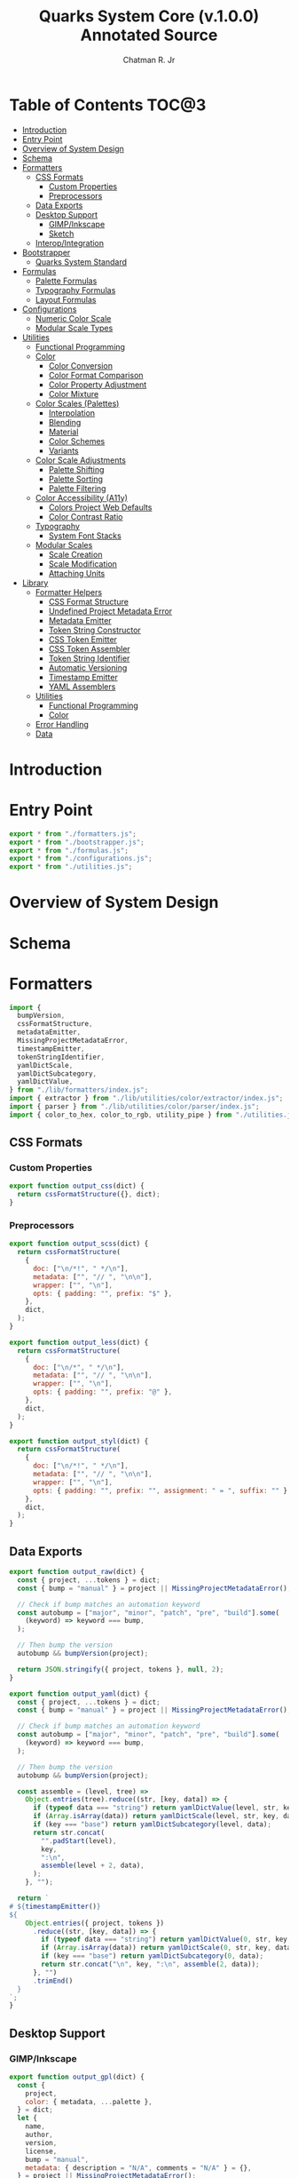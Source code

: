 #+TITLE: Quarks System Core (v.1.0.0) Annotated Source
#+AUTHOR: Chatman R. Jr
#+PROPERTY: header-args :mkdirp yes

* Table of Contents :TOC@3:
- [[#introduction][Introduction]]
- [[#entry-point][Entry Point]]
- [[#overview-of-system-design][Overview of System Design]]
- [[#schema][Schema]]
- [[#formatters][Formatters]]
  - [[#css-formats][CSS Formats]]
    - [[#custom-properties][Custom Properties]]
    - [[#preprocessors][Preprocessors]]
  - [[#data-exports][Data Exports]]
  - [[#desktop-support][Desktop Support]]
    - [[#gimpinkscape][GIMP/Inkscape]]
    - [[#sketch][Sketch]]
  - [[#interopintegration][Interop/Integration]]
- [[#bootstrapper][Bootstrapper]]
  - [[#quarks-system-standard][Quarks System Standard]]
- [[#formulas][Formulas]]
  - [[#palette-formulas][Palette Formulas]]
  - [[#typography-formulas][Typography Formulas]]
  - [[#layout-formulas][Layout Formulas]]
- [[#configurations][Configurations]]
  - [[#numeric-color-scale][Numeric Color Scale]]
  - [[#modular-scale-types][Modular Scale Types]]
- [[#utilities][Utilities]]
  - [[#functional-programming][Functional Programming]]
  - [[#color][Color]]
    - [[#color-conversion][Color Conversion]]
    - [[#color-format-comparison][Color Format Comparison]]
    - [[#color-property-adjustment][Color Property Adjustment]]
    - [[#color-mixture][Color Mixture]]
  - [[#color-scales-palettes][Color Scales (Palettes)]]
    - [[#interpolation][Interpolation]]
    - [[#blending][Blending]]
    - [[#material][Material]]
    - [[#color-schemes][Color Schemes]]
    - [[#variants][Variants]]
  - [[#color-scale-adjustments][Color Scale Adjustments]]
    - [[#palette-shifting][Palette Shifting]]
    - [[#palette-sorting][Palette Sorting]]
    - [[#palette-filtering][Palette Filtering]]
  - [[#color-accessibility-a11y][Color Accessibility (A11y)]]
    - [[#colors-project-web-defaults][Colors Project Web Defaults]]
    - [[#color-contrast-ratio][Color Contrast Ratio]]
  - [[#typography][Typography]]
    - [[#system-font-stacks][System Font Stacks]]
  - [[#modular-scales][Modular Scales]]
    - [[#scale-creation][Scale Creation]]
    - [[#scale-modification][Scale Modification]]
    - [[#attaching-units][Attaching Units]]
- [[#library][Library]]
  - [[#formatter-helpers][Formatter Helpers]]
    - [[#css-format-structure][CSS Format Structure]]
    - [[#undefined-project-metadata-error][Undefined Project Metadata Error]]
    - [[#metadata-emitter][Metadata Emitter]]
    - [[#token-string-constructor][Token String Constructor]]
    - [[#css-token-emitter][CSS Token Emitter]]
    - [[#css-token-assembler][CSS Token Assembler]]
    - [[#token-string-identifier][Token String Identifier]]
    - [[#automatic-versioning][Automatic Versioning]]
    - [[#timestamp-emitter][Timestamp Emitter]]
    - [[#yaml-assemblers][YAML Assemblers]]
  - [[#utilities-1][Utilities]]
    - [[#functional-programming-1][Functional Programming]]
    - [[#color-1][Color]]
  - [[#error-handling][Error Handling]]
  - [[#data][Data]]

* Introduction

* Entry Point
:PROPERTIES:
:header-args:js: :tangle "./mod.js" :comments link
:END:

#+BEGIN_SRC js
export * from "./formatters.js";
export * from "./bootstrapper.js";
export * from "./formulas.js";
export * from "./configurations.js";
export * from "./utilities.js";
#+END_SRC

* Overview of System Design

* Schema

* Formatters
:PROPERTIES:
:header-args:js: :tangle "./formatters.js" :comments link
:END:

#+BEGIN_SRC js
import {
  bumpVersion,
  cssFormatStructure,
  metadataEmitter,
  MissingProjectMetadataError,
  timestampEmitter,
  tokenStringIdentifier,
  yamlDictScale,
  yamlDictSubcategory,
  yamlDictValue,
} from "./lib/formatters/index.js";
import { extractor } from "./lib/utilities/color/extractor/index.js";
import { parser } from "./lib/utilities/color/parser/index.js";
import { color_to_hex, color_to_rgb, utility_pipe } from "./utilities.js";
#+END_SRC

** CSS Formats

*** Custom Properties

#+BEGIN_SRC js
export function output_css(dict) {
  return cssFormatStructure({}, dict);
}
#+END_SRC

*** Preprocessors

#+BEGIN_SRC js
export function output_scss(dict) {
  return cssFormatStructure(
    {
      doc: ["\n/*!", " */\n"],
      metadata: ["", "// ", "\n\n"],
      wrapper: ["", "\n"],
      opts: { padding: "", prefix: "$" },
    },
    dict,
  );
}
#+END_SRC

#+BEGIN_SRC js
export function output_less(dict) {
  return cssFormatStructure(
    {
      doc: ["\n/*", " */\n"],
      metadata: ["", "// ", "\n\n"],
      wrapper: ["", "\n"],
      opts: { padding: "", prefix: "@" },
    },
    dict,
  );
}
#+END_SRC

#+BEGIN_SRC js
export function output_styl(dict) {
  return cssFormatStructure(
    {
      doc: ["\n/*!", " */\n"],
      metadata: ["", "// ", "\n\n"],
      wrapper: ["", "\n"],
      opts: { padding: "", prefix: "", assignment: " = ", suffix: "" },
    },
    dict,
  );
}
#+END_SRC

** Data Exports

#+BEGIN_SRC js
export function output_raw(dict) {
  const { project, ...tokens } = dict;
  const { bump = "manual" } = project || MissingProjectMetadataError();

  // Check if bump matches an automation keyword
  const autobump = ["major", "minor", "patch", "pre", "build"].some(
    (keyword) => keyword === bump,
  );

  // Then bump the version
  autobump && bumpVersion(project);

  return JSON.stringify({ project, tokens }, null, 2);
}
#+END_SRC

#+BEGIN_SRC js
export function output_yaml(dict) {
  const { project, ...tokens } = dict;
  const { bump = "manual" } = project || MissingProjectMetadataError();

  // Check if bump matches an automation keyword
  const autobump = ["major", "minor", "patch", "pre", "build"].some(
    (keyword) => keyword === bump,
  );

  // Then bump the version
  autobump && bumpVersion(project);

  const assemble = (level, tree) =>
    Object.entries(tree).reduce((str, [key, data]) => {
      if (typeof data === "string") return yamlDictValue(level, str, key, data);
      if (Array.isArray(data)) return yamlDictScale(level, str, key, data);
      if (key === "base") return yamlDictSubcategory(level, data);
      return str.concat(
        "".padStart(level),
        key,
        ":\n",
        assemble(level + 2, data),
      );
    }, "");

  return `
# ${timestampEmitter()}
${
    Object.entries({ project, tokens })
      .reduce((str, [key, data]) => {
        if (typeof data === "string") return yamlDictValue(0, str, key, data);
        if (Array.isArray(data)) return yamlDictScale(0, str, key, data);
        if (key === "base") return yamlDictSubcategory(0, data);
        return str.concat("\n", key, ":\n", assemble(2, data));
      }, "")
      .trimEnd()
  }
`;
}
#+END_SRC

** Desktop Support

*** GIMP/Inkscape

#+BEGIN_SRC js
export function output_gpl(dict) {
  const {
    project,
    color: { metadata, ...palette },
  } = dict;
  let {
    name,
    author,
    version,
    license,
    bump = "manual",
    metadata: { description = "N/A", comments = "N/A" } = {},
  } = project || MissingProjectMetadataError();

  // Check if bump matches an automation keyword
  const autobump = ["major", "minor", "patch", "pre", "build"].some(
    (keyword) => keyword === bump,
  );
  // Then bump the version
  autobump && bumpVersion(project);

  const assemble = (head, node) =>
    Object.entries(node).reduce((str, [key, value]) => {
      const KEY = key.toUpperCase();

      if (typeof value === "object") {
        return str.concat(
          assemble(tokenStringIdentifier(head, KEY, " "), value),
        );
      }

      return str.concat(
        GIMPPaletteSwatch(value),
        "\t",
        tokenStringIdentifier(head, KEY, " "),
        ` (${color_to_hex(value)})`,
        "\n",
      );
    }, "");

  return `
GIMP Palette
Name: ${name} (v${version})
# Generator: Quarks System Core
# Owned by ${author}
# License: ${license}
${
    metadataEmitter(
      { commentDelim: ["#", "# ", "\n#"] },
      {
        description,
        comments,
      },
    )
  }
# ${timestampEmitter()}

Columns: 6
${assemble("", palette)}
`.trimStart();
}

function GIMPPaletteSwatch(color) {
  return utility_pipe(
    color,
    color_to_rgb,
    extractor,
    ([, components]) =>
      components
        .map((C) => C.padStart(3, " "))
        .slice(0, 3)
        .join("\t"),
  );
}
#+END_SRC

*** Sketch

#+BEGIN_SRC js
export function output_sketchpalette(dict) {
  const {
    project,
    color: { metadata, ...palette },
  } = dict;

  let {
    name,
    author,
    version,
    license,
    bump = "manual",
    metadata: { description = "N/A", comments = "N/A" } = {},
  } = project || MissingProjectMetadataError();

  const assemble = (tree) =>
    Object.values(tree)
      .map((data) => {
        if (Array.isArray(data)) {
          return data.map((color) => sketchSwatch(color)).flat();
        }

        if (typeof data === "object") {
          return assemble(data);
        }

        return sketchSwatch(data);
      })
      .flat();

  return JSON.stringify({
    colors: assemble(palette),
    pluginVersion: "1.4",
    compatibleVersion: "1.4",
  });
}

function sketchSwatch(color) {
  return utility_pipe(
    color,
    color_to_rgb,
    parser,
    ([, [red, green, blue, alpha]]) => ({
      red,
      green,
      blue,
      alpha,
    }),
  );
}
#+END_SRC

** Interop/Integration

#+BEGIN_SRC js
export function output_tailwindcss(dict) {
  const { project, ...tokens } = dict;

  const assemble = (node) =>
    Object.entries(node).reduce((acc, [key, data]) => {
      if (key === "base") return { ...acc, DEFAULT: data };

      // Skip past any metadata
      if (key === "metadata") return { ...acc };

      if (typeof data === "object") {
        return { ...acc, [key]: assemble(data) };
      }

      return { ...acc, [key]: data };
    }, {});

  return (project && assemble(tokens)) || MissingProjectMetadataError();
}

export function output_style_dictionary(dict) {
  const { project, ...tokens } = dict;

  const assemble = (node) =>
    Object.entries(node).reduce((acc, [key, data]) => {
      if (key === "metadata") return { ...acc };

      if (typeof data === "object") {
        return { ...acc, [key]: assemble(data) };
      }

      return { ...acc, [key]: { value: String(data) } };
    }, {});

  return (project && assemble(tokens)) || MissingProjectMetadataError();
}
#+END_SRC

* Bootstrapper
:PROPERTIES:
:header-args:js: :tangle "./bootstrapper.js" :comments link
:END:

#+BEGIN_SRC js
import {
  FigureCalculations,
  GridDimensions,
  GridFractions,
  MaterialPalette,
  TextLeading,
  TextMeasure,
  TextSize,
  TextStack,
  TextStyle,
  TextUnits,
  Viewport,
} from "./formulas.js";
import { ms_create } from "./utilities.js";
#+END_SRC

** Quarks System Standard

#+BEGIN_SRC js
export function Quarks({
  color = "gray",
  scale: { initial = 1, ratio = 1.5, limit = 6 } = {},
  tokens: {
    color: { formula = MaterialPalette, modifiers = {} } = {},
    text: {
      family: {
        body: BODY_FAMILY = null,
        headings: HEADING_FAMILY = null,
        code: CODE_FAMILY = null,
      } = {},
      fallback: {
        body: BODY_FALLBACK = "sans",
        headings: HEADING_FALLBACK = "serif",
        code: CODE_FALLBACK = "monospace",
      } = {},
      weights: {
        body: BODY_WEIGHTS = [400, 700],
        headings: HEADING_WEIGHTS = [700],
        code: CODE_WEIGHTS = BODY_WEIGHTS,
      } = {},
      measure: { min = 45, max = 75 } = {},
      leading: { normal = 1.5, tight = 1.125 } = {},
      values: TEXT_VALUES = limit,
    } = {},
    grid: { columns: GRID_COLUMNS = limit, ratio: GRID_RATIO = ratio } = {},
    viewport: {
      threshold = 5,
      full = 100,
      context = ["w", "h"],
      values: VIEWPORT_VALUES = limit,
    } = {},
  } = {},
} = {}) {
  const SCALE = ms_create({ ratio, values: limit }, initial);
  const [TEXT, GRID, VIEWPORT] = [
    TEXT_VALUES,
    GRID_COLUMNS,
    VIEWPORT_VALUES,
  ].map((values) => ms_create({ ratio, values }, initial));

  const GRID_ROWS = Math.round(GRID_COLUMNS / GRID_RATIO);

  return {
    color: formula(modifiers, color),
    text: {
      family: {
        body: TextStack(BODY_FALLBACK, BODY_FAMILY),
        headings: TextStack(HEADING_FALLBACK, HEADING_FAMILY),
        code: TextStack(CODE_FALLBACK, CODE_FAMILY),
      },
      weight: {
        body: TextStyle(BODY_WEIGHTS),
        headings: TextStyle(HEADING_WEIGHTS),
        code: TextStyle(CODE_WEIGHTS),
      },
      size: TextSize(TEXT),
      measure: TextMeasure({ min, max }, TEXT),
      leading: TextLeading({ normal, tight }, TEXT),
      unit: TextUnits(TEXT),
    },
    grid: {
      columns: GRID_COLUMNS,
      rows: GRID_ROWS,
      fr: GridFractions(GRID),
      ...GridDimensions(GRID_COLUMNS, GRID_ROWS),
    },
    viewport: Viewport({ threshold, full, context }, VIEWPORT),
    ms: FigureCalculations(SCALE),
  };
}
#+END_SRC

* Formulas
:PROPERTIES:
:header-args:js: :tangle "./formulas.js" :comments link
:END:

#+BEGIN_SRC js
import { precision } from "./lib/utilities/color/index.js";
import {
  BidirectionalScale,
  NumericColorScale,
  RangedScale,
  UnidirectionalScale,
} from "./configurations.js";
import {
  color_blend,
  color_interpolation,
  color_material,
  color_shades,
  color_tints,
  color_to_hex,
  color_tones,
  ms_modify,
  ms_units,
  output_systemfonts,
  utility_curry,
  utility_pipe,
} from "./utilities.js";
#+END_SRC

** Palette Formulas

#+BEGIN_SRC js
export function MaterialPalette(
  { light = 95, dark = 75, scheme = undefined, format = undefined },
  color
) {
  return utility_pipe(
    color,
    utility_curry(paletteSettings)({ format, scheme }),
    utility_curry(generateMaterialPalette)({ light, dark })
  );
}

function paletteSettings({ scheme, format }, color) {
  return utility_pipe(
    color,
    (color) => (format ? format(color) : color_to_hex(color)),
    (color) => (scheme ? scheme(color) : [color])
  );
}

function generateMaterialPalette({ light, dark }, palette) {
  return utility_pipe(
    palette,
    (palette) => palette.map((color) => color_material({ light, dark }, color)),
    (palette) =>
      palette.reduce((acc, value, index) => {
        return {
          ...acc,
          [alphabeticalCategories(index)]: {
            ...value.reduce(
              (a, v, i) => ({
                ...a,
                ...(i === 0 ? { 50: v } : { [`${i}`.padEnd(3, "0")]: v }),
              }),
              {}
            ),
          },
        };
      }, {})
  );
}

export function StandardPalette(
  {
    format = undefined,
    scheme = undefined,
    contrast = 95,
    tints = 3,
    tones = 3,
    shades = 3,
  },
  color
) {
  return utility_pipe(
    color,
    utility_curry(paletteSettings)({ format, scheme }),
    utility_curry(structurePalette)({
      contrast,
      values: { tints, tones, shades },
    })
  );
}

export function InterpolatedPalette(
  {
    lightness = 0,
    chroma = 0,
    hue = 0,
    values = 1,
    contrast = 95,
    tints = 3,
    tones = 3,
    shades = 3,
    format = undefined,
  },
  color
) {
  return utility_pipe(
    format ? format(color) : color_to_hex(color),
    (color) => [
      color,
      ...(values === 1
        ? []
        : color_interpolation(
            { lightness, chroma, hue, values: values - 1 },
            color
          )),
    ],
    utility_curry(structurePalette)({
      contrast,
      values: { tints, tones, shades },
    })
  );
}

export function BlendedPalette(
  {
    values = 1,
    amount = 50,
    target = "black",
    contrast = 95,
    tints = 3,
    tones = 3,
    shades = 3,
    format = undefined,
  },
  color
) {
  return utility_pipe(
    format ? format(color) : color_to_hex(color),
    (color) => [
      color,
      ...(values === 1
        ? []
        : color_blend({ target, amount, values: values - 1 }, color)),
    ],
    utility_curry(structurePalette)({
      contrast,
      values: { tints, tones, shades },
    })
  );
}

function structurePalette({ contrast, values }, palette) {
  return utility_pipe(
    palette,
    (palette) =>
      palette.map((color, index) => {
        const category = alphabeticalCategories(index);
        const light = color_tints(
          {
            values: values.tints,
            amount: contrast,
          },
          color
        );
        const muted = color_tones(
          {
            values: values.tones,
            amount: contrast / 1.27,
          },
          color
        );
        const dark = color_shades(
          { values: values.shades, amount: contrast / 1.27 },
          color
        );

        return [category, [color, light, muted, dark]];
      }),
    (palette) =>
      palette.reduce((acc, [key, [base, light, muted, dark]]) => {
        const variants = {
          ...(light.length ? { light: NumericColorScale(light) } : {}),
          ...(muted.length ? { muted: NumericColorScale(muted) } : {}),
          ...(dark.length ? { dark: NumericColorScale(dark) } : {}),
        };
        return {
          ...acc,
          [key]: {
            base,
            ...variants,
          },
        };
      }, {})
  );
}

function alphabeticalCategories(index) {
  return new Map([
    ...Array(26)
      .fill(65)
      .map((v, i) => {
        const category = String.fromCharCode(v + i).toLowerCase(); // starting from "a"
        return [i, category];
      }),
  ]).get(index);
}
#+END_SRC

** Typography Formulas

#+BEGIN_SRC js
export function TextStack(fallback, font = null) {
  return font === null
    ? "".concat(output_systemfonts([fallback]))
    : [font, ...output_systemfonts([fallback])].join(", ");
}

export function TextStyle(weights) {
  return weights.reduce((acc, weight) => {
    const key = fontWeights(weight);

    return { ...acc, [key]: weight };
  }, {});
}

function fontWeights(weight) {
  return new Map([
    [100, "thin"],
    [200, "extralight"],
    [300, "light"],
    [400, "regular"],
    [500, "medium"],
    [600, "semibold"],
    [700, "bold"],
    [800, "extrabold"],
    [900, "black"],
  ]).get(weight);
}

export function TextSize(scale) {
  return Content(["rem", "em"], scale);
}

function Content([unit, inversionUnit], scale) {
  const [base] = Array.from(scale);
  const values = Array.from(scale);

  return {
    base: utility_pipe([base], utility_curry(ms_units)(unit)).toString(),
    ...BidirectionalScale(
      ["x", "d"],
      [
        ms_units(unit, values),
        utility_pipe(
          values,
          utility_curry(ms_modify)((n) => base / n),
          utility_curry(ms_units)(inversionUnit ? inversionUnit : unit)
        ),
      ]
    ),
  };
}

export function TextLeading({ normal = 1.5, tight = 1.25 }, scale) {
  const [base, ratio] = Array.from(scale);

  return Object.entries(
    ContentRange(
      {
        min: tight,
        max: normal,
        unit: "",
        keys: ["narrow", "tight"],
        calc: (n) => tight + (normal - tight) / (base * ratio ** n),
      },
      scale
    )
  ).reduce((acc, [key, value]) => {
    if (Array.isArray(value)) {
      return { ...acc, [key]: value.map((n) => parseFloat(n)) };
    }
    return { ...acc, [key]: parseFloat(value) };
  }, {});
}

export function TextMeasure({ min = 45, max = 75 }, scale) {
  const [base, ratio] = Array.from(scale);
  return ContentRange(
    {
      min,
      max,
      unit: "ch",
      keys: ["segment", "minimum"],
      calc: (n) => Math.trunc(min + (max - min) / (base * ratio ** n)),
    },
    scale
  );
}

export function TextUnits(scale) {
  return Content(["ex"], scale);
}

function ContentRange({ min, max, unit, keys, calc }, scale) {
  const output = utility_curry(ms_units)(unit);

  return RangedScale(keys, [
    output([max]).toString(),
    utility_pipe(
      new Set(ms_modify(calc, scale)),
      (scale) => Array.from(scale),
      (scale) => scale.filter((n) => n > min && n < max),
      output
    ),
    output([min]).toString(),
  ]);
}
#+END_SRC

** Layout Formulas

#+BEGIN_SRC js
export function GridFractions(scale) {
  return Content(["fr"], scale);
}

export function GridDimensions(columns, rows = columns) {
  const xs = spanCalculation(columns);
  const ys = spanCalculation(rows);

  return {
    x: xs[0],
    ...UnidirectionalScale("x", xs),
    y: xs[0],
    ...UnidirectionalScale("y", ys),
  };
}

function spanCalculation(xs) {
  return Array(xs)
    .fill(1)
    .map((x, pos) => x + pos);
}

export function FigureCalculations(scale) {
  const [base] = Array.from(scale);
  const values = Array.from(scale);

  return {
    base,
    ...UnidirectionalScale(
      "x",
      values.map((n) => precision(n))
    ),
  };
}

export function Viewport(
  { threshold = 5, full = 100, context = ["w", "h", "min", "max"] },
  scale
) {
  const [base, ratio] = Array.from(scale);

  return context.reduce((acc, target) => {
    const [key, unit] = viewportTargets(target);

    return {
      ...acc,
      [key]: ContentRange(
        {
          min: threshold,
          max: full,
          keys: ["segment", "threshold"],
          unit,
          calc: (n) =>
            Math.trunc(threshold + (full - threshold) / (base * ratio ** n)),
        },
        scale
      ),
    };
  }, {});
}

function viewportTargets(target) {
  return new Map([
    ["width", ["width", "vw"]],
    ["w", ["width", "vw"]],
    ["height", ["height", "vh"]],
    ["h", ["height", "vh"]],
    ["minimum", ["min", "vmin"]],
    ["min", ["min", "vmin"]],
    ["maximum", ["max", "vmax"]],
    ["max", ["max", "vmax"]],
  ]).get(target);
}
#+END_SRC

* Configurations
:PROPERTIES:
:header-args:js: :tangle "./configurations.js" :comments link
:END:

** Numeric Color Scale

#+BEGIN_SRC js
export function NumericColorScale(data) {
  return data.reduce(
    (acc, value, index) => ({ ...acc, [`${++index}`.padEnd(3, "0")]: value }),
    {},
  );
}
#+END_SRC

** Modular Scale Types

#+BEGIN_SRC js
export function BidirectionalScale(keys, data) {
  const [x, d] = keys;
  const [multiply, divide] = Array.from(data);
  return {
    ...VariantScale(x, multiply),
    ...VariantScale(d, divide),
  };
}

export function UnidirectionalScale(key, data) {
  return VariantScale(key, data);
}

export function RangedScale(
  [rangeKey, floorKey] = ["fragment", "min"],
  [base, range, min],
) {
  return {
    base,
    [rangeKey]: range,
    [floorKey]: min,
  };
}

function VariantScale(key, [, ...values]) {
  return values.reduce(
    (acc, value, index) => ({
      ...acc,
      [[key, index + 2].join("")]: value,
    }),
    {},
  );
}
#+END_SRC

* Utilities
:PROPERTIES:
:header-args:js: :tangle "./utilities.js" :comments link
:END:

#+BEGIN_SRC js
import { compose, curry, pipe } from "./lib/utilities/fp.js";
import {
  convert,
  extractor,
  hueCorrection,
  normalize,
  numberFromPercent,
  numberToPercent,
  output,
  parser,
  passthrough,
  precision,
  radToDegrees,
  rgbToLrgb,
  validator,
} from "./lib/utilities/color/index.js";
import { QSCError } from "./lib/error.js";
import { A11Y_PALETTE, SYSTEM_FONT_STACKS } from "./lib/data.js";
#+END_SRC

** Functional Programming

#+BEGIN_SRC js
export {
  compose as utility_compose,
  curry as utility_curry,
  pipe as utility_pipe,
} from "./lib/utilities/fp.js";
#+END_SRC

** Color

*** Color Conversion

#+BEGIN_SRC js
export function color_to_hex(color) {
  return compose(curry(convert)("hex"), passthrough)(color);
}

export function color_to_rgb(color) {
  return compose(curry(convert)("rgb"), passthrough)(color);
}

export function color_to_hsl(color) {
  return compose(curry(convert)("hsl"), passthrough)(color);
}

export function color_to_cmyk(color) {
  return compose(curry(convert)("cmyk"), passthrough)(color);
}

export function color_to_hwb(color) {
  return compose(curry(convert)("hwb"), passthrough)(color);
}

export function color_to_cielab(color) {
  return compose(curry(convert)("cielab"), passthrough)(color);
}

export function color_to_cielch(color) {
  return compose(curry(convert)("cielch"), passthrough)(color);
}

export function color_to_oklab(color) {
  return compose(curry(convert)("oklab"), passthrough)(color);
}
#+END_SRC

*** Color Format Comparison

#+BEGIN_SRC js
export function color_format_compare(formats, color) {
  return formats.reduce(
    (acc, format) => ({
      ...acc,
      original: color,
      [format.name]: format(color),
    }),
    {},
  );
}
#+END_SRC

*** Color Property Adjustment

#+BEGIN_SRC js
export function color_adjust(
  { lightness = 0, chroma = 0, hue = 0, alpha = 0 },
  color,
) {
  return pipe(
    color_to_oklab(color),
    extractor,
    ([, [L, C, H, A]]) => [
      normalize(200, 0, parseFloat(L) + lightness),
      normalize(1, 0, parseFloat(C) + numberFromPercent(chroma)),
      hueCorrection(parseFloat(H) + hue),
      parseFloat(A ?? 1) + numberFromPercent(alpha),
    ],
    ([L, C, H, A]) => output(["oklab", [String(L).concat("%"), C, H, A]]),
    curry(revert)(color),
  );
}

function revert(color, output) {
  return pipe(
    output,
    validator,
    ([, output]) => [output, color],
    ([output, color]) =>
      pipe(
        color,
        validator,
        ([format]) =>
          format === "named"
            ? color_to_hex(output)
            : convert(format, output)[1],
      ),
    (output) => validator(output)[1],
  );
}
#+END_SRC

*** Color Mixture

#+BEGIN_SRC js
export function color_mix({ amount = 50, target }, color) {
  return pipe(
    calculateMix(color, target, numberFromPercent(amount)),
    ([L, a, b, A]) => [
      numberToPercent(L).toString().concat("%"),
      Math.sqrt(a ** 2 + b ** 2).toFixed(4),
      hueCorrection(radToDegrees(Math.atan2(b, a))),
      A,
    ],
    (components) => output(["oklab", components]),
    curry(revert)(color),
  );
}

function calculateMix(original, target, amount) {
  const [OL, Oa, Ob, OA] = pipe(
    original,
    color_to_oklab,
    parser,
    ([, components]) => components,
  );
  const [TL, Ta, Tb, TA] = pipe(
    target,
    color_to_oklab,
    parser,
    ([, components]) => components,
  );

  return [
    [OL, TL],
    [Oa, Ta],
    [Ob, Tb],
    [OA, TA],
  ].map(([X, Y]) => X + (Y - X) * amount);
}
#+END_SRC

** Color Scales (Palettes)

*** Interpolation

#+BEGIN_SRC js
export function color_interpolation(
  { lightness = 0, chroma = 0, hue = 0, alpha = 0, values = 7 },
  color,
) {
  const calculateProperty = (property, pos) =>
    property - (property / values - 1) * pos;
  return Array.from(
    new Set(
      Array(values + 1)
        .fill(color)
        .map((color, pos) => {
          return color_adjust(
            {
              lightness: calculateProperty(lightness, pos),
              chroma: calculateProperty(chroma, pos),
              hue: calculateProperty(hue, pos),
              alpha: calculateProperty(alpha, pos),
            },
            color,
          );
        }),
    ),
  )
    .reverse()
    .slice(0, -1);
}
#+END_SRC

*** Blending

#+BEGIN_SRC js
export function color_blend({ values = 3, amount = 100, target }, color) {
  return Array.from(
    new Set(
      Array(values)
        .fill(color)
        .map((color, index) => {
          return color_mix(
            { amount: amount - (amount / values) * index, target },
            color,
          );
        }),
    ),
  ).reverse();
}
#+END_SRC

*** Material

#+BEGIN_SRC js
export function color_material({ light = 95, dark = 70 }, color) {
  return [
    ...color_blend(
      { amount: light, target: "white", values: 5 },
      color,
    ).reverse(),
    color_mix(
      {
        amount: dark,
        target: color_mix({ amount: dark / 8, target: "black" }, color),
      },
      color,
    ),
    ...color_blend({ amount: dark, target: "black", values: 4 }, color),
  ];
}
#+END_SRC

*** Color Schemes

#+BEGIN_SRC js
export function scheme_complementary(color) {
  return generateUniformScheme({ count: 2, arc: 180 }, color);
}

export function scheme_dyadic(color) {
  return generateUniformScheme({ count: 2, arc: 60 }, color);
}

export function scheme_analogous(color) {
  return generateUniformScheme({ count: 3, arc: 45 }, color);
}

export function scheme_split_complementary(color) {
  const [origin, complement] = Array.from(scheme_complementary(color));
  return [
    origin,
    color_adjust({ hue: -30 }, complement),
    color_adjust({ hue: 30 }, complement),
  ];
}

export function scheme_triadic(color) {
  return generateUniformScheme({ count: 3, arc: 120 }, color);
}

export function scheme_clash(color) {
  const [origin, right, , left] = Array.from(scheme_square(color));
  return [origin, right, left];
}

export function scheme_tetradic(color) {
  const [origin, opposite] = Array.from(scheme_complementary(color));
  return [...scheme_dyadic(origin), ...scheme_dyadic(opposite)];
}

export function scheme_square(color) {
  return generateUniformScheme({ count: 4, arc: 90 }, color);
}

export function scheme_star(color) {
  return generateUniformScheme({ count: 5, arc: 72 }, color);
}

export function scheme_hexagon(color) {
  return generateUniformScheme({ count: 6, arc: 60 }, color);
}

function generateUniformScheme({ count, arc }, color) {
  return Array(count)
    .fill(color)
    .map((color, index) => color_adjust({ hue: arc * index }, color));
}
#+END_SRC

*** Variants

#+BEGIN_SRC js
export function color_tints({ amount = 95, values = 3 }, color) {
  return color_blend({ amount, values, target: "white" }, color);
}

export function color_tones({ amount = 90, values = 1 }, color) {
  return color_blend({ amount, values, target: "gray" }, color);
}

export function color_shades({ amount = 80, values = 2 }, color) {
  return color_blend({ amount, values, target: "black" }, color);
}
#+END_SRC

** Color Scale Adjustments

*** Palette Shifting

#+BEGIN_SRC js
export function palette_shift(
  { lightness = 0, chroma = 0, hue = 0, alpha = 0 },
  palette,
) {
  return Array.from(
    new Set(
      palette.map((color) =>
        color_adjust({ lightness, chroma, hue, alpha }, color)
      ),
    ),
  );
}
#+END_SRC

*** Palette Sorting

#+BEGIN_SRC js
export function palette_sort(condition, palette) {
  const [, color] = validator(palette[0]);
  return pipe(
    palette,
    paletteToOklabValues,
    curry(sortPalette)(condition),
    curry(paletteFromOklab)(color),
  );
}

function paletteToOklabValues(palette) {
  return pipe(
    Array.from(palette),
    (palette) => palette.map((color) => color_to_oklab(color)),
    (palette) => palette.map((color) => extractor(color)),
    (palette) => palette.map(([, color]) => color),
    (palette) => palette.map((color) => color.map((C) => parseFloat(C))),
  );
}

function sortPalette(condition, palette) {
  const sortingConditions = new Map([
    ["lightness", ([L], [LL]) => L - LL],
    ["lightness:desc", ([L], [LL]) => LL - L],
    ["chroma", ([, C], [, CC]) => C - CC],
    ["chroma:desc", ([, C], [, CC]) => CC - C],
    ["hue", ([, , H], [, , HH]) => H - HH],
    ["hue:desc", ([, , H], [, , HH]) => HH - H],
    ["alpha", ([, , , A], [, , , AA]) => A - AA],
    ["alpha:desc", ([, , , A], [, , , AA]) => AA - A],
  ]);

  return palette.sort(sortingConditions.get(condition));
}

function paletteFromOklab(input, palette) {
  return pipe(
    palette,
    (palette) =>
      palette.map(([L, C, H, A]) =>
        output(["oklab", [L.toString().concat("%"), C, H, A ?? 1]])
      ),
    (palette) => new Set(palette.map((color) => revert(input, color))),
    Array.from,
  );
}
#+END_SRC

*** Palette Filtering

#+BEGIN_SRC js
export function palette_filter(condition, palette) {
  const [, color] = validator(palette[0]);
  return pipe(
    palette,
    paletteToOklabValues,
    curry(flushPalette)(condition),
    curry(paletteFromOklab)(color),
  );
}

function flushPalette(condition, palette) {
  return palette.filter(parseFlushCondition(condition));
}

function parseFlushCondition(condition) {
  const [PROPERTY, VALUES] = matchCondition(condition);
  const [MIN, MAX] = VALUES.split("&");
  if (MAX) {
    return new Map([
      ["lightness:", ([L]) => L >= MIN && L <= MAX],
      [
        "chroma:",
        ([, C]) => C >= numberFromPercent(MIN) && C <= numberFromPercent(MAX),
      ],
      ["hue:", ([, , H]) => H >= MIN && H <= MAX],
      [
        "alpha:",
        ([, , H]) => H >= numberFromPercent(MIN) && H <= numberFromPercent(MAX),
      ],
    ]).get(PROPERTY);
  }

  return new Map([
    ["lightness:", ([L]) => L >= MIN],
    ["chroma:", ([, C]) => C >= numberFromPercent(MIN)],
    ["hue:", ([, , H]) => H >= MIN],
    ["alpha:", ([, , , A]) => A >= numberFromPercent(MIN)],
  ]).get(PROPERTY);
}

function matchCondition(condition) {
  return condition.match(
    /(?:(?:lightness|chroma|hue|alpha):|(?:[\d.]+))(?:&[\d.]+)?/g,
  );
}
#+END_SRC

** Color Accessibility (A11y)

*** Colors Project Web Defaults

#+BEGIN_SRC js
export function output_clrs(color) {
  return A11Y_PALETTE[color] || UndefinedInA11yPaletteError(color);
}

function UndefinedInA11yPaletteError() {
  throw new QSCError({
    name: "No Matching Keyword in A11y Palette",
    reason: `
This error throws when the input doesn't match any defined
colors in the Colors project.
`,
    suggestion: `
Valid colors in the Colors (https://clrs.cc) project:

+--------------------------------------+
| navy   | blue      | aqua   | teal   |
+--------------------------------------+
| olive  | green     | lime   | yellow |
+--------------------------------------+
| maroon | fuschia   | purple | black  |
+--------------------------------------+
| black  | gray/grey | silver | white  |
+--------------------------------------+
`,
  });
}
#+END_SRC

*** Color Contrast Ratio

#+BEGIN_SRC js
export function palette_contrast(
  { rating = "AA", enhanced = false, background = "white" },
  palette,
) {
  return palette.filter((foreground) => {
    const CONTRAST_RATIO = calculateWCAGContrastRatio(background, foreground);
    return contrastCriteria(CONTRAST_RATIO, enhanced).get(rating);
  });
}

function calculateWCAGContrastRatio(a, b) {
  return [a, b]
    .map((color) => calculateRelativeLuminance(color))
    .sort((a, b) => b - a)
    .map((L) => L + 0.05)
    .reduce((L1, L2) => precision(L1 / L2));
}

function contrastCriteria(ratio, enhanced) {
  return new Map([
    ["AA", enhanced ? ratio >= 4.5 : ratio >= 3.1],
    ["AAA", enhanced ? ratio >= 7 : ratio >= 4.5],
  ]);
}

function calculateRelativeLuminance(color) {
  return pipe(
    color,
    rgb,
    parser,
    ([, [R, G, B]]) => [R, G, B],
    rgbToLrgb,
    ([R, G, B]) => 0.2126 * R + 0.7152 * G + 0.0722 * B,
  );
}
#+END_SRC

** Typography

*** System Font Stacks

#+BEGIN_SRC js
export function output_systemfonts(fonts = ["sans", "serif", "monospace"]) {
  const FONTS = (fonts.every(
    (key) => key === "sans" || key === "serif" || key === "monospace",
  ) &&
    fonts) ||
    NotASystemFontFamilyError();

  return Array.from(new Set(FONTS.map((font) => SYSTEM_FONT_STACKS[font])));
}

function NotASystemFontFamilyError() {
  throw new QSCError({
    name: "Not a System Font Stack",
    reason: `
One or more of the values passed is not a valid system font stack target.
`,
    suggestion: `
The available values matching system font stacks are:

sans
serif
monospace

Passing in systemfonts() with no parameters will output all of them,
but you can also narrow the output. Example: ["sans", "monospace"]
`,
  });
}
#+END_SRC

** Modular Scales

*** Scale Creation

#+BEGIN_SRC js
export function ms_create({ values = 6, ratio = 1.5 }, base) {
  return Array.isArray(ratio)
    ? Array.from(
      new Set(
        Array(values)
          .fill(base)
          .reduce(
            (acc, base, index) => [
              ...acc,
              ...ratio.map((r) => base * r ** index),
            ],
            [],
          ),
      ),
    )
      .slice(0, values)
      .sort((a, b) => a - b)
    : Array(values)
      .fill(base)
      .map((base, index) => base * ratio ** index);
}
#+END_SRC

*** Scale Modification

#+BEGIN_SRC js
export function ms_modify(calc, ms) {
  return unlessMS(
    ms.map((n) => calc(n)),
    ms,
  );
}

export function ms_split(partitions, ms) {
  return unlessMS(
    Array.from(ms).reduceRight(
      (acc, _n, _index, array) => [...acc, array.splice(0, partitions)],
      [],
    ),
    ms,
  );
}

function unlessMS(body, data) {
  return Array.isArray(data) && data.every((n) => typeof n === "number")
    ? body
    : NotARawMSError(data);
}

function NotARawMSError() {
  throw new QSCError({
    name: "Input Must Be Raw Modular Scale",
    reason: `
You've called a modular scale function with something other than a modular
scale. So the function cannot work.
`,
    suggestion: `
Remember that scale modification functions only work on a scale of raw values.
Do all of your value transformations before you invoke ms_units().

Also, remember to create a raw scale with ms_create(). Such as the following:

ms_create({ values: 8, ratio: 1.618 }, 1);
`,
  });
}
#+END_SRC

*** Attaching Units

#+BEGIN_SRC js
export function ms_units(unit, ms) {
  return unlessMS(
    ms.map((n) => `${precision(n)}${unit}`, ms),
    ms,
  );
}
#+END_SRC

* Library
** Formatter Helpers
:PROPERTIES:
:header-args:js: :tangle "./lib/formatters/index.js" :comments link
:END:

#+BEGIN_SRC js
import { QSCError } from "../error.js";
#+END_SRC

*** CSS Format Structure

#+BEGIN_SRC js
export function cssFormatStructure(
  {
    doc: [DOC_OPEN, DOC_CLOSE] = ["\n/**", " **/\n"],
    metadata: [OPEN, DELIM, CLOSE] = ["\n  /**", "   * ", "\n   **/\n\n"],
    wrapper: [TOKENS_OPEN, TOKENS_CLOSE] = ["\n:root {", "\n}\n"],
    opts = { padding: "  " },
  } = {},
  { project, ...tokens },
) {
  let {
    name,
    author,
    version,
    license,
    bump = "manual",
    metadata: { description = "N/A", comments = "N/A" } = {},
  } = project || MissingProjectMetadataError(project);

  // Attach a dynamic property initializing the autorelease version
  const autobump = ["major", "minor", "patch", "pre", "build"].some(
    (keyword) => keyword === bump,
  );

  return "".concat(
    DOC_OPEN,
    `
 * Project: ${name} (v${autobump ? bumpVersion(project) : version})
 * Owned by: ${author}
 * License: ${license}
 * ${"=".repeat(64)}
${
      metadataEmitter(
        { commentDelim: [" *", " * ", ""] },
        {
          description,
          comments,
        },
      )
    }
 * ${"-".repeat(64)}
 * ${timestampEmitter()}
`,
    DOC_CLOSE,
    TOKENS_OPEN,
    tokenStringConstructor(
      { ...opts, commentDelim: [OPEN, DELIM, CLOSE] },
      tokens,
    ),
    TOKENS_CLOSE,
  );
}
#+END_SRC

*** Undefined Project Metadata Error

#+BEGIN_SRC js
export function MissingProjectMetadataError() {
  throw new QSCError({
    name: "Missing Project Metadata",
    reason: `
Formatters will not process a Quarks System Dictionary that's missing project
metadata. Its absence indicates that the current dictionary is still open
for modification.
`,
    suggestion: `
Be sure to include project metadata when you're ready to export your tokens.
Here's an example of the proper schema.

const finishedDict = {
  project: {
    name: "My Project",
    author: "Anonymous",
    version: "0.0.0",
    license: "Unlicense",
    // OPTIONAL can also be one of "major", "minor", "patch", "pre", "build" for automatic versioning
    bump: "manual",
    // OPTIONAL
    metadata: {
      description: "N/A",
      comments: "N/A"
    }
  },
  ...tokens
};

The first four properties are all required. Up to you if you want to include
a description or comments with your project.
`,
  });
}
#+END_SRC

*** Metadata Emitter

#+BEGIN_SRC js
export function metadataEmitter(
  {
    commentDelim: [OPEN, DELIM, CLOSE] = ["\n  /**", "   * ", "\n   **/\n\n"],
    str = "",
  },
  meta,
) {
  return str.concat(
    [
      OPEN,
      Object.entries(meta).reduce((str, [key, value]) => {
        const lines = value.split("\n");

        if (lines.length > 1) {
          return str
            .concat(
              "\n",
              DELIM,
              key.toUpperCase(),
              ":",
              "\n",
              DELIM.trimEnd(),
              lines.join(`\n${DELIM}`),
            )
            .trimEnd();
        }

        return str.concat("\n", DELIM, key.toUpperCase(), ": ", lines);
      }, ""),
      CLOSE,
    ].join(""),
  );
}
#+END_SRC

*** Token String Constructor

#+BEGIN_SRC js
function tokenStringConstructor(opts, dict) {
  return "".concat("\n", cssTokenEmitter(opts, "", dict));
}
#+END_SRC

*** CSS Token Emitter

#+BEGIN_SRC js
function cssTokenEmitter(opts, head, node) {
  function assemble(head, node) {
    const { metadata, ...tokens } = node;
    return "".concat(
      (metadata && metadataEmitter(opts, metadata)) || "", // prepend metadata if defined
      Object.entries(tokens).reduce((str, [key, value]) => {
        const format = cssTokenAssembler(opts);
        if (typeof value === "object") {
          return str.concat(
            assemble(tokenStringIdentifier(head, key, "-"), value),
          );
        }

        return format(str, tokenStringIdentifier(head, key, "-"), value, "\n");
      }, ""),
    );
  }

  return assemble(head, node);
}
#+END_SRC

*** CSS Token Assembler

#+BEGIN_SRC js
function cssTokenAssembler({
  padding = "",
  prefix = "--",
  assignment = ": ",
  suffix = ";",
  terminator = "\n",
}) {
  return function (str, key, value) {
    return str.concat(
      padding,
      prefix,
      key,
      assignment,
      value,
      suffix,
      terminator,
    );
  };
}
#+END_SRC

*** Token String Identifier

#+BEGIN_SRC js
export function tokenStringIdentifier(collected, current, delimiter) {
  return current === "base"
    ? collected
    : collected
    ? [collected, current].join(delimiter)
    : current;
}
#+END_SRC

*** Automatic Versioning

#+BEGIN_SRC js
export function bumpVersion(project) {
  let [major, minor, patch, pre] = Array.from(
    project.version.split(/[.-]/g),
  ).map((n) => parseFloat(n));

  function next(keyword) {
    const bumped = new Map([
      ["major", [major + 1, 0, 0]],
      ["minor", [major, minor + 1, 0]],
      ["patch", [major, minor, patch + 1]],
      ["pre", [major, minor, patch, pre + 1 || 0]],
      ["build", [major, minor, patch, pre, Date.now()]],
    ]).get(keyword);

    return bumped;
  }

  const releaseConditions = (release) =>
    Array.from(
      new Map([
        [release.length === 3, release.join(".")],
        [
          release.length === 4,
          [release.slice(0, 3).join("."), release[3]].join("-"),
        ],
        [
          release.length === 5,
          [
            release.slice(0, 3).join("."),
            [release[3] ?? 0, release[4]].join("+"),
          ].join("-"),
        ],
      ]),
    )
      .filter(([condition]) => condition)
      .flatMap(([, release]) => release)
      .toString();

  project["version"] = releaseConditions(next(project.bump));

  return project.version;
}
#+END_SRC

*** Timestamp Emitter

#+BEGIN_SRC js
export function timestampEmitter() {
  const TIMESTAMP = new Date(Date.now());
  return `Updated on ${TIMESTAMP.toLocaleDateString()} at ${TIMESTAMP.toLocaleTimeString()}`;
}
#+END_SRC

*** YAML Assemblers

#+BEGIN_SRC js
export function yamlDictSubcategory(level, data) {
  return Object.entries(data).reduce((str, [key, v]) => {
    if (Array.isArray(v)) return yamlDictScale(level, str, key, v);
    return yamlDictValue(level, str, key, v);
  }, "");
}

export function yamlDictValue(level, str, key, value) {
  const isMultiline = value.split("\n").length > 1;
  if (isMultiline) {
    return str.concat(
      "".padStart(level),
      `${key}: |\n`,
      value
        .split("\n")
        .reduce((s, line) => s.concat("".padStart(level + 2), line, "\n"), ""),
    );
  }
  return str.concat("".padStart(level), key, ": ", value, "\n");
}

export function yamlDictScale(level, str, key, value) {
  return str.concat(
    "".padStart(level),
    key,
    ":\n",
    value.reduce((s, v) => s.concat("".padStart(level + 2), "- ", v, "\n"), ""),
  );
}
#+END_SRC

** Utilities
*** Functional Programming
:PROPERTIES:
:header-args:js: :tangle "./lib/utilities/fp.js" :comments link
:END:

**** Currying

#+BEGIN_SRC js
export function curry(fn) {
  return (...initial) =>
    initial.length >= fn.length
      ? fn.apply(this, initial)
      : (...remaining) => fn.apply(this, initial.concat(remaining));
}
#+END_SRC

**** Composition

#+BEGIN_SRC js
export function compose(...fns) {
  return (x) => fns.reduce((g, f) => f(g), x);
}
#+END_SRC

**** Pipelining

#+BEGIN_SRC js
export function pipe(x, ...fns) {
  return compose(...fns)(x);
}
#+END_SRC

*** Color
:PROPERTIES:
:header-args:js: :tangle "./lib/utilities/color/index.js" :comments link
:END:

#+BEGIN_SRC js
export { convert, passthrough } from "./converter/index.js";
export { rgbToLrgb } from "./converter/color_from_rgb.js";
export * from "./converter/math.js";
export { validator } from "./validator/index.js";
export { extractor } from "./extractor/index.js";
export { output, parser } from "./parser/index.js";
#+END_SRC

**** Converter
:PROPERTIES:
:header-args:js: :tangle "./lib/utilities/color/converter/index.js" :comments link
:END:

#+BEGIN_SRC js
import { compose, pipe } from "../../fp.js";
import { validator } from "../validator/index.js";
import {
  cielabToRgb,
  cmykToRgb,
  hexToRgb,
  hslToRgb,
  hwbToRgb,
  oklabToRgb,
} from "./color_to_rgb.js";
import {
  cielabFromRgb,
  cmykFromRgb,
  hexFromRgb,
  hslFromRgb,
  hwbFromRgb,
  oklabFromRgb,
} from "./color_from_rgb.js";
import {
  cielabFromCielch,
  cielabToCielch,
  hexFromNamedColor,
} from "./linkers.js";
#+END_SRC

#+BEGIN_SRC js
const INPUT_TO_RGB = {
  named: compose(hexFromNamedColor, passthrough, hexToRgb),
  hex: hexToRgb,
  rgb: compose(hexFromRgb, passthrough, hexToRgb), // identity
  hsl: hslToRgb,
  cmyk: cmykToRgb,
  hwb: hwbToRgb,
  cielab: cielabToRgb,
  cielch: compose(cielabFromCielch, passthrough, cielabToRgb),
  oklab: oklabToRgb,
};

const OUTPUT_FROM_RGB = {
  hex: hexFromRgb,
  rgb: compose(hexFromRgb, passthrough, hexToRgb),
  hsl: hslFromRgb,
  cmyk: cmykFromRgb,
  hwb: hwbFromRgb,
  cielab: cielabFromRgb,
  cielch: compose(cielabFromRgb, passthrough, cielabToCielch),
  oklab: oklabFromRgb,
};

export function passthrough([, color]) {
  return color;
}

export function convert(output, color) {
  const [input, value] = validator(color);
  return pipe(
    validator(color),
    ([input, color]) => INPUT_TO_RGB[input](color),
    ([, color]) => OUTPUT_FROM_RGB[output](color),
  );
}
#+END_SRC

***** Color to RGB
:PROPERTIES:
:header-args:js: :tangle "./lib/utilities/color/converter/color_to_rgb.js" :comments link
:END:

#+BEGIN_SRC js
import { curry, pipe } from "../../fp.js";
import { validator } from "../validator/index.js";
import { output, parser } from "../parser/index.js";
import { normalize, numberToRgb } from "./math.js";
#+END_SRC

****** Hex to RGB

#+BEGIN_SRC js
export function hexToRgb(color) {
  const [, components] = parser(color);
  return pipe(output(["rgb", components]), validator);
}
#+END_SRC

****** HSL to RGB

#+BEGIN_SRC js
export function hslToRgb(color) {
  const [, [H, S, L, A]] = parser(color);

  // Calculate chroma
  const C = (1 - Math.abs(2 * L - 1)) * S;
  const X = C * (1 - Math.abs(((H / 60) % 2) - 1));
  const m = L - C / 2;

  const [R, G, B] = Array.from(calculateRGB(C, X, H))
    .filter(([, condition]) => condition)
    .flatMap(([evaluation]) => evaluation)
    .map((V) => pipe(V + m, numberToRgb, Math.round, curry(normalize)(255, 0)));

  return pipe(output(["rgb", [R, G, B, A]]), validator);
}

function calculateRGB(C, X, H) {
  return new Map([
    [[C, X, 0], 0 <= H && H < 60],
    [[X, C, 0], 60 <= H && H < 120],
    [[0, C, X], 120 <= H && H < 180],
    [[0, X, C], 180 <= H && H < 240],
    [[X, 0, C], 240 <= H && H < 300],
    [[C, 0, X], 300 <= H && H < 360],
  ]);
}
#+END_SRC

****** CMYK to RGB

#+BEGIN_SRC js
export function cmykToRgb(color) {
  const [, [C, M, Y, K, A]] = parser(color);

  const [R, G, B] = [C, M, Y].map((V) =>
    pipe((1 - V) * (1 - K), numberToRgb, Math.round, curry(normalize)(255, 0))
  );

  return pipe(output(["rgb", [R, G, B, A]]), validator);
}
#+END_SRC

****** HWB to RGB

#+BEGIN_SRC js
export function hwbToRgb(color) {
  const [, [H, W, BLK, A]] = parser(color);

  // Achromacity
  if (W + BLK >= 1) {
    const GRAY = pipe(
      W / (W + BLK),
      numberToRgb,
      Math.round,
      curry(normalize)(255, 0),
    );

    return pipe(output(["rgb", [Array(3).fill(GRAY), A]]), validator);
  }

  const [R, G, B] = pipe(
    `hsl(${H}, 100%, 50%)`,
    hslToRgb,
    ([, color]) => parser(color),
    ([, color]) => color,
  ).map((V) =>
    pipe(
      V * (1 - W - BLK) + W,
      numberToRgb,
      Math.round,
      curry(normalize)(255, 0),
    )
  );

  return pipe(output(["rgb", [R, G, B, A]]), validator);
}
#+END_SRC

****** CIELAB to RGB

#+BEGIN_SRC js
export function cielabToRgb(color) {
  const [, [L, a, b, A]] = parser(color);
  const [X, Y, Z] = cielabToCiexyz([L, a, b]);
  const [LR, LG, LB] = ciexyzToLrgb([X, Y, Z]);
  const [R, G, B] = lrgbToRgb([LR, LG, LB]).map((V) =>
    pipe(V, numberToRgb, Math.round, curry(normalize)(255, 0))
  );

  return pipe(output(["rgb", [R, G, B, A]]), validator);
}

function cielabToCiexyz([L, a, b]) {
  // CIE standards
  const ε = 216 / 24389;
  const κ = 24389 / 27;
  const WHITE = [0.96422, 1.0, 0.82521]; // D50 reference white

  // Compute the values of F
  const FY = (L + 16) / 116;
  const FX = a / 500 + FY;
  const FZ = FY - b / 200;

  // Calculate xyz
  const [X, Y, Z] = [
    FX ** 3 > ε ? FX ** 3 : (116 * FX - 16) / κ,
    L > κ * ε ? FY ** 3 : L / κ,
    FZ ** 3 > ε ? FZ ** 3 : (116 * FZ - 16) / κ,
  ].map((V, i) => V * WHITE[i]);

  return [X, Y, Z];
}

const D65_CHROMATIC_ADAPTATION = [
  [0.9555766, -0.0230393, 0.0631636],
  [-0.0282895, 1.0099416, 0.0210077],
  [0.0122982, -0.020483, 1.3299098],
];

const LINEAR_RGB_TRANSFORMATION_MATRIX = [
  [3.2404542, -1.5371385, -0.4985314],
  [-0.969266, 1.8760108, 0.041556],
  [0.0556434, -0.2040259, 1.0572252],
];

function ciexyzToLrgb([X, Y, Z]) {
  const [CX, CY, CZ] = D65_CHROMATIC_ADAPTATION.map(
    ([V1, V2, V3]) => X * V1 + Y * V2 + Z * V3,
  );

  const [LR, LG, LB] = LINEAR_RGB_TRANSFORMATION_MATRIX.map(
    ([V1, V2, V3]) => CX * V1 + CY * V2 + CZ * V3,
  );

  return [LR, LG, LB];
}

function lrgbToRgb([LR, LG, LB]) {
  return [LR, LG, LB].map((V) =>
    V <= 0.0031308 ? 12.92 * V : 1.055 * V ** (1 / 2.4) - 0.055
  );
}
#+END_SRC

****** Oklab to RGB

#+BEGIN_SRC js
export function oklabToRgb(color) {
  const [, [L, a, b, A]] = parser(color);
  const [LR, LG, LB] = oklabToLrgb([L, a, b]);

  const [R, G, B] = lrgbToRgb([LR, LG, LB]).map((V) =>
    pipe(V, numberToRgb, Math.round, curry(normalize)(255, 0))
  );

  return pipe(output(["rgb", [R, G, B, A]]), validator);
}

const LINEAR_LMS_CONE_ACTIVATIONS = [
  [0.3963377774, 0.2158037573],
  [0.1055613458, 0.0638541728],
  [0.0894841775, 1.291485548],
];

const LINEAR_RGB_OKLAB_MATRIX = [
  [4.076416621, 3.3077115913, 0.2309699292],
  [-1.2684380046, 2.6097574011, 0.3413193965],
  [-0.0041960863, 0.7034186147, 1.707614701],
];

function oklabToLrgb([L, a, b]) {
  const [LONG, M, S] = LINEAR_LMS_CONE_ACTIVATIONS.map(([V1, V2], pos) => {
    if (pos === 0) return L + a * V1 + b * V2;
    if (pos === 1) return L - a * V1 - b * V2;
    return L - a * V1 - b * V2;
  }).map((V) => V ** 3);

  const [LR, LG, LB] = LINEAR_RGB_OKLAB_MATRIX.map(([V1, V2, V3], pos) => {
    if (pos === 0) return LONG * V1 - M * V2 + S * V3;
    if (pos === 1) return LONG * V1 + M * V2 - S * V3;
    return LONG * V1 - M * V2 + S * V3;
  });

  return [LR, LG, LB];
}
#+END_SRC

***** Color from RGB
:PROPERTIES:
:header-args:js: :tangle "./lib/utilities/color/converter/color_from_rgb.js" :comments link
:END:

#+BEGIN_SRC js
import { curry, pipe } from "../../fp.js";
import { validator } from "../validator/index.js";
import { output, parser } from "../parser/index.js";
import {
  hexFragmentFromRgb,
  hueCorrection,
  normalize,
  numberToPercent,
  numberToRgb,
  precision,
  radToDegrees,
} from "./math.js";
#+END_SRC

****** Hex from RGB

#+BEGIN_SRC js
export function hexFromRgb(color) {
  const [, components] = parser(color);
  return pipe(
    output([
      "hex",
      components.map((V) =>
        pipe(
          V,
          numberToRgb,
          Math.round,
          curry(normalize)(255, 0),
          hexFragmentFromRgb,
        )
      ),
    ]),
    validator,
  );
}
#+END_SRC

****** HSL from RGB

#+BEGIN_SRC js
export function hslFromRgb(color) {
  const [, [R, G, B, A]] = parser(color);

  const MIN = Math.min(R, G, B);
  const MAX = Math.max(R, G, B);
  const DELTA = MAX - MIN;

  const L = calculateLightness(MIN, MAX);
  const [[H], S] = [
    Array.from(calculateHue(R, G, B, MAX, DELTA))
      .filter(([, condition]) => condition)
      .flatMap(([result]) => result),
    calculateSaturation(DELTA, L),
  ];

  const limitPercent = curry(normalize)(100, 0);

  return pipe(
    output([
      "hsl",
      [
        hueCorrection(H),
        ...[S, L].map((V) =>
          pipe(V, numberToPercent, limitPercent, (value) => value.toString())
            .concat("%")
        ),
        A,
      ],
    ]),
    validator,
  );
}

function calculateLightness(cmin, cmax) {
  return (cmax + cmin) / 2;
}

function calculateHue(R, G, B, cmax, delta) {
  return new Map([
    [0, delta === 0],
    [60 * (((G - B) / delta) % 6), cmax === R],
    [60 * ((B - R) / delta + 2), cmax === G],
    [60 * ((R - G) / delta + 4), cmax === B],
  ]);
}

function calculateSaturation(delta, L) {
  return delta === 0 ? 0 : delta / (1 - Math.abs(2 * L - 1));
}
#+END_SRC

****** CMYK from RGB

#+BEGIN_SRC js
export function cmykFromRgb(color) {
  const [, [R, G, B, A]] = parser(color);

  const K = 1 - Math.max(R, G, B);
  const [C, M, Y] = [R, G, B].map((V) => (1 - V - K) / (1 - K));

  const limitPercent = curry(normalize)(100, 0);

  return pipe(
    output([
      "cmyk",
      [
        ...[C, M, Y, K]
          .map((V) => (isNaN(V) ? 0 : pipe(V, numberToPercent, limitPercent)))
          .map((V) => V.toString().concat("%")),
        A,
      ],
    ]),
    validator,
  );
}
#+END_SRC

****** HWB from RGB

#+BEGIN_SRC js
export function hwbFromRgb(color) {
  const [, [R, G, B, A]] = parser(color);

  const MAX = Math.max(R, G, B);
  const MIN = Math.min(R, G, B);
  const DELTA = MAX - MIN;

  const [H] = Array.from(calculateHue(R, G, B, MAX, DELTA))
    .filter(([, condition]) => condition)
    .flatMap(([result]) => result);

  const [W, BLK] = [MIN, 1 - MAX];

  const limitPercent = curry(normalize)(100, 0);

  return pipe(
    output([
      "hwb",
      [
        hueCorrection(H),
        ...[W, BLK].map((V) =>
          pipe(V, numberToPercent, limitPercent).toString().concat("%")
        ),
        A,
      ],
    ]),
    validator,
  );
}
#+END_SRC

****** CIELAB from RGB

#+BEGIN_SRC js
export function cielabFromRgb(color) {
  const [, [R, G, B, A]] = parser(color);
  const [X, Y, Z] = rgbToCieXYZ([R, G, B]);
  const [L, a, b] = ciexyzToCielab([X, Y, Z]);

  return pipe(
    output(["cielab", [L.toString().concat("%"), a, b, A]]),
    validator,
  );
}

function ciexyzToCielab([X, Y, Z]) {
  // CIE standards
  const ε = 216 / 24389;
  const κ = 24389 / 27;
  const D50_WHITE = [0.96422, 1.0, 0.82521];

  // Calculating F for each value
  const [FX, FY, FZ] = [X, Y, Z]
    .map((V, i) => V / D50_WHITE[i])
    .map((V) => (V > ε ? Math.cbrt(V) : (κ * V + 16) / 116));

  const [L, a, b] = [116 * FY - 16, 500 * (FX - FY), 200 * (FY - FZ)]
    .map((V) => precision(V))
    .map((V, pos) =>
      pos === 0 ? normalize(256, 0, V) : +normalize(128, -127, V).toFixed(4)
    );

  return [L, a, b];
}

const D65_REFERENCE_WHITE = [
  [0.4124564, 0.3575761, 0.1804375],
  [0.2126729, 0.7151522, 0.072175],
  [0.0193339, 0.119192, 0.9503041],
];

const D50_CHROMATIC_ADAPTATION = [
  [1.0478112, 0.0228866, -0.050127],
  [0.0295424, 0.9904844, -0.0170491],
  [-0.0092345, 0.0150436, 0.7521316],
];

function rgbToCieXYZ([R, G, B]) {
  const [LR, LG, LB] = rgbToLrgb([R, G, B]);

  const [x, y, z] = D65_REFERENCE_WHITE.map(
    ([V1, V2, V3]) => LR * V1 + LG * V2 + LB * V3,
  );

  const [X, Y, Z] = D50_CHROMATIC_ADAPTATION.map(
    ([V1, V2, V3]) => x * V1 + y * V2 + z * V3,
  );

  return [X, Y, Z];
}

export function rgbToLrgb([R, G, B]) {
  return [R, G, B].map((V) =>
    V <= 0.04045 ? V / 12.92 : ((V + 0.055) / 1.055) ** 2.4
  );
}
#+END_SRC

****** Oklab from RGB

#+BEGIN_SRC js
export function oklabFromRgb(color) {
  const [, [R, G, B, A]] = parser(color);
  const [l, a, b] = lrgbToOklab([R, G, B]);

  const L = numberToPercent(l).toString().concat("%");
  const c = normalize(0.5, 0, +Math.sqrt(a ** 2 + b ** 2).toFixed(4)); // toPrecision isn't strict enough
  const C = Math.sign(Math.round(c)) === -1 ? 0 : c;
  const H = pipe(Math.atan2(b, a), radToDegrees, hueCorrection);

  return pipe(output(["oklab", [L, C, H, A]]), validator);
}

const NONLINEAR_LMS_CONE_ACTIVATIONS = [
  [0.4122214708, 0.5363325363, 0.0514459929],
  [0.2119034982, 0.6806995451, 0.1073969566],
  [0.0883024619, 0.2817188376, 0.6299787005],
];

const RGB_OKLAB_MATRIX = [
  [0.2104542553, 0.793617785, 0.0040720468],
  [1.9779984951, 2.428592205, 0.4505937099],
  [0.0259040371, 0.7827717662, 0.808675766],
];

function lrgbToOklab([R, G, B]) {
  const [LR, LG, LB] = rgbToLrgb([R, G, B]);

  const [L, M, S] = NONLINEAR_LMS_CONE_ACTIVATIONS.map(
    ([L, M, S]) => L * LR + M * LG + S * LB,
  ).map((V) => Math.cbrt(V));

  return RGB_OKLAB_MATRIX.map(([V1, V2, V3], pos) => {
    if (pos === 0) return V1 * L + V2 * M - V3 * S;
    if (pos === 1) return V1 * L - V2 * M + V3 * S;
    return V1 * L + V2 * M - V3 * S;
  });
}
#+END_SRC

***** Linkers
:PROPERTIES:
:header-args:js: :tangle "./lib/utilities/color/converter/linkers.js" :comments link
:END:

#+BEGIN_SRC js
import { NAMED_COLOR_KEYWORDS } from "../../../data.js";
import { pipe } from "../../fp.js";
import { validator } from "../validator/index.js";
import { output, parser } from "../parser/index.js";
import {
  hueCorrection,
  normalize,
  radFromDegrees,
  radToDegrees,
} from "./math.js";
#+END_SRC

****** Named Color to Hex

#+BEGIN_SRC js
export function hexFromNamedColor(color) {
  return validator(NAMED_COLOR_KEYWORDS[color]);
}
#+END_SRC

****** CIELAB to CIELCh(ab)

#+BEGIN_SRC js
export function cielabToCielch(color) {
  const [, [L, a, b, A]] = parser(color);

  const C = normalize(132, 0, Math.sqrt(a ** 2 + b ** 2));
  const H = pipe(Math.atan2(b, a), radToDegrees, hueCorrection);

  return pipe(
    output(["cielch", [L.toString().concat("%"), C, H, A]]),
    validator,
  );
}
#+END_SRC

****** CIELCh(ab) to CIELAB

#+BEGIN_SRC js
export function cielabFromCielch(color) {
  const [, [L, C, H, A]] = parser(color);

  const [a, b] = [
    C * Math.cos(radFromDegrees(H)),
    C * Math.sin(radFromDegrees(H)),
  ].map((V) => normalize(128, -127, V));

  return pipe(
    output(["cielab", [L.toString().concat("%"), a, b, A]]),
    validator,
  );
}
#+END_SRC

***** Math
:PROPERTIES:
:header-args:js: :tangle "./lib/utilities/color/converter/math.js" :comments link
:END:

#+BEGIN_SRC js
import { compose } from "../../fp.js";
#+END_SRC

****** Arithmetic

#+BEGIN_SRC js
const add = (y, x) => x + y;
const multiply = (y, x) => x * y;
const divide = (y, x) => x / y;
const remainder = (y, x) => x % y;
#+END_SRC

****** Limiters

#+BEGIN_SRC js
export const precision = (value) => +value.toPrecision(5);
export const normalize = (b, a, x) => (x < a ? a : x > b ? b : precision(x));
#+END_SRC

****** Hexadecimal

#+BEGIN_SRC js
export const hexFragmentToRgb = (fragment) => parseInt(fragment, 16);
export const hexFragmentFromRgb = (channel) =>
  channel.toString(16).padStart(2, "0");
#+END_SRC

****** Percent Calculations

#+BEGIN_SRC js
export const numberToPercent = (n) => multiply(100, n);
export const numberFromPercent = (percentage) => divide(100, percentage);
#+END_SRC

****** RGB Component Calculations

#+BEGIN_SRC js
export const numberToRgb = (n) => multiply(255, n);
export const numberFromRgb = (channel) => divide(255, channel);
export const rgbFromPercent = compose(
  numberFromPercent,
  numberToRgb,
  Math.round,
);
export const hexFragmentFromNumber = compose(
  numberToRgb,
  Math.round,
  hexFragmentFromRgb,
);
#+END_SRC

****** Hue Calculations

#+BEGIN_SRC js
export const radToDegrees = (radians) =>
  compose(
    () => divide(Math.PI, 180),
    (result) => multiply(result, radians),
    (degrees) => precision(degrees),
  )();
export const radFromDegrees = (degrees) =>
  compose(
    () => divide(180, Math.PI),
    (result) => multiply(result, degrees),
    (radians) => precision(radians),
  )();
export const gradToDegrees = (gradians) =>
  compose(
    () => divide(200, 180),
    (result) => multiply(result, gradians),
    (degrees) => precision(degrees),
  )();
export const numberToDegrees = (n) => multiply(360, n);
export const hueCorrection = (hue) =>
  normalize(
    360,
    -360,
    Math.sign(hue) === -1 ? Math.abs(add(360, hue)) : hue > 360
      ? remainder(360, hue)
      : hue,
  );
#+END_SRC

**** Validator
:PROPERTIES:
:header-args:js: :tangle "./lib/utilities/color/validator/index.js" :comments link
:END:

#+BEGIN_SRC js
import { QSCError } from "../../../error.js";
import { NAMED_COLOR_KEYWORDS } from "../../../data.js";
#+END_SRC

Before a color can be converted, we must be sure it's in fact a color.

#+BEGIN_SRC js
const SUPPORTED_FORMATS = {
  named: namedValidator,
  hex: hexValidator,
  rgb: rgbValidator,
  hsl: hslValidator,
  cmyk: cmykValidator,
  hwb: hwbValidator,
  cielab: cielabValidator,
  cielch: cielchValidator,
  oklab: oklabValidator,
};

export function validator(color) {
  return (
    Object.entries(SUPPORTED_FORMATS)
      .map(([format, fn]) => [format, fn(color) && color])
      .find(([, color]) => color) || InvalidOrUnsupportedColorError()
  );
}

function InvalidOrUnsupportedColorError() {
  throw new QSCError({
    name: "Invalid or Unsupported Color",
    reason: `
The input matches none of Quarks System Core's supported color formats. It's
also possible you have a syntax error.
`,
    suggestion: `
Check your input color against these supported CSS color formats:

Named Colors
------------
coral
springgreen
dodgerblue
rebeccapurple

RGB Hex
-------
#f0f
#ca5e
#933cca
#99eefff7

Functional RGB
--------------
rgb(30, 110, 0)
rgb(19%, 38.9%, 70%)
rgba(255, 255, 255, 0.8)
rgb(129 22 108)
rgb(20% 2% 100% / 0.25)

Functional HSL
--------------
hsl(240, 39%, 81%)
hsla(120, 78%, 45%, 0.93)
hsl(2.5rad 29% 40%)
hsl(216.44grad 20% 90% / 0.75)

Device CMYK
-----------
device-cmyk(0 0.2 0.399 0)
device-cmyk(90% 0% 0% 37.5%)
device-cmyk(0% 39% 0% 0 / 0.88)

HWB
---
hwb(60 83% 0%)
hwb(90 0% 37%)
hwb(0.75turn 30% 25%)
hwb(300 29% 5% / 0.99)

CIELAB
------
lab(48% 101 -39)
lab(87% -33 0)
lab(59% -88 -2 / 0.5)

CIELCh(ab)
----------
lch(25% 49 180)
lch(75% 0 0)
lch(56.551 77.38 2rad / 0.6892)

Oklab (LCh)
-----------
NOTE: This format is non-standard. If you use it, be sure to
convert to a standard CSS format. Example: hex("oklab(0% 0 0)")

oklab(59.4% 0.33 150)
oklab(33% 64% 0.2turn)
oklab(68.332% 0.16 1.778rad)
`,
  });
}
#+END_SRC

***** Syntax Tokens

****** Primitives

#+BEGIN_SRC js
const NUMBER_TOKEN = /(?:-?(?!0\d)\d+(?:\.\d+)?)/;
const PERCENT_TOKEN = new RegExp(["(?:", NUMBER_TOKEN.source, "%)"].join(""));
#+END_SRC

****** Delimiters

#+BEGIN_SRC js
const DELIMITER = /(?:[\s,]+)/;
const ALPHA_DELIMITER = new RegExp(DELIMITER.source.replace(",", ",/"));
const CSS4_DELIMITER = new RegExp(DELIMITER.source.replace(",", ""));
const CSS4_ALPHA_DELIMITER = new RegExp(
  ALPHA_DELIMITER.source.replace(",", ""),
);
#+END_SRC

****** Components

#+BEGIN_SRC js
const COMPONENT_TOKEN = new RegExp(
  ["(?:", PERCENT_TOKEN.source, "|", NUMBER_TOKEN.source, ")"].join(""),
);
const HUE_TOKEN = new RegExp(
  ["(?:", NUMBER_TOKEN.source, "(?:deg|g?rad|turn)?)"].join(""),
);
#+END_SRC

***** Named Color Validator

#+BEGIN_SRC js
function namedValidator(color) {
  return !!NAMED_COLOR_KEYWORDS[color];
}
#+END_SRC

***** Hex Validator

#+BEGIN_SRC js
function hexValidator(color) {
  return /^#([\da-f]{3,4}){1,2}$/i.test(color);
}
#+END_SRC

***** RGB Validator

#+BEGIN_SRC js
function rgbValidator(color) {
  return matchFunctionalFormat(
    { prefix: "rgba?" },
    Array(3).fill(COMPONENT_TOKEN),
  ).test(color);
}
#+END_SRC

***** HSL Validator

#+BEGIN_SRC js
function hslValidator(color) {
  return matchFunctionalFormat({ prefix: "hsla?" }, [
    HUE_TOKEN,
    ...Array(2).fill(PERCENT_TOKEN),
  ]).test(color);
}
#+END_SRC

***** CMYK Validator

#+BEGIN_SRC js
function cmykValidator(color) {
  return matchFunctionalFormat(
    { prefix: "device-cmyk", legacy: false },
    Array(4).fill(COMPONENT_TOKEN),
  ).test(color);
}
#+END_SRC

***** HWB Validator

#+BEGIN_SRC js
function hwbValidator(color) {
  return matchFunctionalFormat({ prefix: "hwb", legacy: false }, [
    HUE_TOKEN,
    ...Array(2).fill(PERCENT_TOKEN),
  ]).test(color);
}
#+END_SRC

***** CIELAB Validator

#+BEGIN_SRC js
function cielabValidator(color) {
  return matchFunctionalFormat({ prefix: "lab", legacy: false }, [
    PERCENT_TOKEN,
    ...Array(2).fill(NUMBER_TOKEN),
  ]).test(color);
}
#+END_SRC

***** CIELCh(ab) Validator

#+BEGIN_SRC js
function cielchValidator(color) {
  return matchFunctionalFormat({ prefix: "lch", legacy: false }, [
    PERCENT_TOKEN,
    NUMBER_TOKEN,
    HUE_TOKEN,
  ]).test(color);
}
#+END_SRC

***** Oklab Validator

#+BEGIN_SRC js
function oklabValidator(color) {
  return matchFunctionalFormat({ prefix: "oklab", legacy: false }, [
    PERCENT_TOKEN,
    COMPONENT_TOKEN,
    HUE_TOKEN,
  ]).test(color);
}
#+END_SRC

***** Functional Formats

#+BEGIN_SRC js
function matchFunctionalFormat({ prefix, legacy = true }, tokens) {
  const VALUES = tokens.map((token) => token.source);

  const SEPARATOR = legacy ? DELIMITER.source : CSS4_DELIMITER.source;
  const ALPHA_SEPARATOR = legacy
    ? ALPHA_DELIMITER.source
    : CSS4_ALPHA_DELIMITER.source;

  return new RegExp(
    `(?:^${prefix}\\(`.concat(
      VALUES.join(SEPARATOR),
      `(?:${[ALPHA_SEPARATOR, COMPONENT_TOKEN.source].join("")})?\\))`,
    ),
  );
}
#+END_SRC

**** Extractor
:PROPERTIES:
:header-args:js: :tangle "./lib/utilities/color/extractor/index.js" :comments link
:END:

#+BEGIN_SRC js
import { compose } from "../../fp.js";
import { validator } from "../validator/index.js";
#+END_SRC

Once we're sure have a valid color, we need to extract its components.

#+BEGIN_SRC js
export const extractor = compose(validator, ([format, color]) => [
  format,
  format === "hex" ? hexExtractor(color) : componentExtractor(color),
]);
#+END_SRC

***** Hex Extractor

#+BEGIN_SRC js
function hexExtractor(color) {
  return expandHex(color).match(/[\da-f]{2}/gi);
}

function expandHex(color) {
  const [, ...values] = color;

  if (values.length === 3 || values.length === 4) {
    return `#${values.map((channel) => channel.repeat(2)).join("")}`;
  }

  return color;
}
#+END_SRC

***** Component Extractor

#+BEGIN_SRC js
function componentExtractor(color) {
  return color.match(/(-?[\d.](%|deg|g?rad|turn)?)+/g);
}
#+END_SRC

**** Parser
:PROPERTIES:
:header-args:js: :tangle "./lib/utilities/color/parser/index.js" :comments link
:END:

#+BEGIN_SRC js
import { compose, pipe } from "../../fp.js";
import { validator } from "../validator/index.js";
import { extractor } from "../extractor/index.js";
import {
  gradToDegrees,
  hexFragmentToRgb,
  hueCorrection,
  numberFromPercent,
  numberFromRgb,
  numberToDegrees,
  precision,
  radFromDegrees,
  radToDegrees,
} from "../converter/math.js";
#+END_SRC

#+BEGIN_SRC js
const FORMAT_PARSERS = {
  hex: parseHex,
  rgb: parseRGB,
  hsl: parseHSL,
  cmyk: parseCMYK,
  hwb: parseHSL, // identical to HSL
  cielab: parseCielab,
  cielch: parseCielch,
  oklab: parseOklab,
};

export const parser = compose(
  validator,
  ([format, color]) => FORMAT_PARSERS[format](color),
);
#+END_SRC

***** Format Parsers

****** Hex Parser

#+BEGIN_SRC js
function parseHex(color) {
  return pipe(
    extractor(color),
    ([format, components]) => [
      format,
      components.length === 4 ? components : [...components, "ff"],
    ],
    ([format, components]) => [
      format,
      components.map((c, pos) =>
        pos === 3
          ? pipe(c, hexFragmentToRgb, numberFromRgb)
          : hexFragmentToRgb(c)
      ),
    ],
  );
}
#+END_SRC

****** RGB Parser

#+BEGIN_SRC js
function parseRGB(color) {
  return pipe(
    extractor(color),
    ([format, components]) => [
      format,
      components.length === 4 ? components : [...components, "1"],
    ],
    ([format, components]) => [
      format,
      components.map((c, pos) =>
        c.endsWith("%")
          ? parsePercent(c)
          : pos === 3
          ? parseNumber(c)
          : parseChannel(c)
      ),
    ],
  );
}
#+END_SRC

****** HSL Parser

#+BEGIN_SRC js
function parseHSL(color) {
  return pipe(
    extractor(color),
    ([format, components]) => [
      format,
      components.length === 4 ? components : [...components, "1"],
    ],
    ([format, components]) => [
      format,
      components.map((c, pos) =>
        pos === 0
          ? parseHue(c)
          : pos === 3
          ? c.endsWith("%") ? parsePercent(c) : parseNumber(c)
          : parsePercent(c)
      ),
    ],
  );
}
#+END_SRC

****** CMYK Parser

#+BEGIN_SRC js
function parseCMYK(color) {
  return pipe(
    extractor(color),
    ([format, components]) => [
      format,
      components.length === 5 ? components : [...components, "1"],
    ],
    ([format, components]) => [
      format,
      components.map((c) => c.endsWith("%") ? parsePercent(c) : parseNumber(c)),
    ],
  );
}
#+END_SRC

****** CIELAB Parser

#+BEGIN_SRC js
function parseCielab(color) {
  return parseCie((ab) => parseNumber(ab), color);
}
#+END_SRC

****** CIELCh(ab) Parser

#+BEGIN_SRC js
function parseCielch(color) {
  return parseCie(
    (c, pos) => (pos === 2 ? parseHue(c) : parseNumber(c)),
    color,
  );
}
#+END_SRC

****** Oklab Parser

#+BEGIN_SRC js
function parseOklab(color) {
  return pipe(
    extractor(color),
    ([format, components]) => [
      format,
      components.length === 4 ? components : [...components, "1"],
    ],
    ([format, components]) => [
      format,
      components.map((c, pos) =>
        pos === 0
          ? parsePercent(c)
          : pos === 1 || pos === 3
          ? c.endsWith("%") ? parsePercent(c) : parseNumber(c)
          : parseHueAsRadians(c)
      ),
    ],
    ([format, [L, C, H, A]]) => [
      format,
      [L, C * Math.cos(H), C * Math.sin(H), A],
    ],
  );
}
#+END_SRC

***** Token Parsers

****** Number Parser

#+BEGIN_SRC js
function parseNumber(n) {
  return pipe(n, parseFloat, precision);
}
#+END_SRC

****** Percent Parser

#+BEGIN_SRC js
function parsePercent(percentage) {
  return pipe(percentage, parseFloat, numberFromPercent);
}
#+END_SRC

****** RGB Channel Parser

#+BEGIN_SRC js
function parseChannel(channel) {
  return pipe(channel, parseFloat, numberFromRgb);
}
#+END_SRC

****** Hue Parsers

#+BEGIN_SRC js
function parseHue(hue) {
  return hueCorrection(
    hue.endsWith("grad")
      ? gradToDegrees(parseFloat(hue))
      : hue.endsWith("rad")
      ? radToDegrees(parseFloat(hue))
      : hue.endsWith("turn")
      ? numberToDegrees(parseFloat(hue))
      : parseFloat(hue),
  );
}

function parseHueAsRadians(hue) {
  return hue.endsWith("rad") && !hue.endsWith("grad")
    ? parseNumber(hue)
    : pipe(hue, parseHue, radFromDegrees);
}
#+END_SRC

****** CIE* Parser

#+BEGIN_SRC js
function parseCie(unique, color) {
  return pipe(
    extractor(color),
    ([format, components]) => [
      format,
      components.length === 4 ? components : [...components, "1"],
    ],
    ([format, components]) => [
      format,
      components.map((c, pos) =>
        pos === 0
          ? parseNumber(c)
          : pos === 3
          ? c.endsWith("%") ? parsePercent(c) : parseNumber(c)
          : unique(c, pos)
      ),
    ],
  );
}
#+END_SRC

***** Output

#+BEGIN_SRC js
export function output(data) {
  return pipe(
    data,
    ([format, components]) => COLOR_ASSEMBLER(components)[format],
  );
}
#+END_SRC

#+BEGIN_SRC js
function COLOR_ASSEMBLER(components) {
  return {
    hex: hexOutput(components),
    rgb: legacyOutput("rgb", components),
    hsl: legacyOutput("hsl", components),
    cmyk: modernOutput("device-cmyk", components),
    hwb: modernOutput("hwb", components),
    cielab: modernOutput("lab", components),
    cielch: modernOutput("lch", components),
    oklab: modernOutput("oklab", components),
  };
}

function hexOutput([R, G, B, A]) {
  return "#".concat(R, G, B, A === "ff" ? "" : A);
}

function legacyOutput(prefix, [C1, C2, C3, A]) {
  return `${A === 1 ? prefix : prefix.concat("a")}(`.concat(
    (A === 1 ? [C1, C2, C3] : [C1, C2, C3, A]).join(", "),
    ")",
  );
}

function modernOutput(prefix, components) {
  return `${prefix}(`.concat(
    components.slice(0, components.length - 1).join(" "),
    components[components.length - 1] === 1 ? "" : ` / ${components.slice(-1)}`,
    ")",
  );
}
#+END_SRC

** Error Handling
:PROPERTIES:
:header-args:js: :tangle "./lib/error.js" :comments link
:END:

#+BEGIN_SRC js
export class QSCError extends Error {
  constructor({
    name = "Unknown Error",
    reason = "here's why",
    suggestion = "try this",
  } = {}) {
    super();
    this.name = name;
    this.message = `
${reason}
${suggestion}
${"=".repeat(80)}
`;
  }
}
#+END_SRC

** Data
:PROPERTIES:
:header-args:js: :tangle "./lib/data.js" :comments link
:END:

**** Named Color Keywords

#+BEGIN_SRC js
export const NAMED_COLOR_KEYWORDS = {
  aliceblue: "#f0f8ff",
  antiquewhite: "#faebd7",
  aqua: "#00ffff",
  aquamarine: "#7fffd4",
  azure: "#f0ffff",
  beige: "#f5f5dc",
  bisque: "#ffe4c4",
  black: "#000000",
  blanchedalmond: "#ffebcd",
  blue: "#0000ff",
  blueviolet: "#8a2be2",
  brown: "#a52a2a",
  burlywood: "#deb887",
  cadetblue: "#5f9ea0",
  chartreuse: "#7fff00",
  chocolate: "#d2691e",
  coral: "#ff7f50",
  cornflower: "#6495ed",
  cornflowerblue: "#6495ed",
  cornsilk: "#fff8dc",
  crimson: "#dc143c",
  cyan: "#00ffff",
  darkblue: "#00008b",
  darkcyan: "#008b8b",
  darkgoldenrod: "#b8860b",
  darkgray: "#a9a9a9",
  darkgreen: "#006400",
  darkgrey: "#a9a9a9",
  darkkhaki: "#bdb76b",
  darkmagenta: "#8b008b",
  darkolivegreen: "#556b2f",
  darkorange: "#ff8c00",
  darkorchid: "#9932cc",
  darkred: "#8b0000",
  darksalmon: "#e9967a",
  darkseagreen: "#8fbc8f",
  darkslateblue: "#483d8b",
  darkslategray: "#2f4f4f",
  darkslategrey: "#2f4f4f",
  darkturquoise: "#00ced1",
  darkviolet: "#9400d3",
  deeppink: "#ff1493",
  deepskyblue: "#00bfff",
  dimgray: "#696969",
  dimgrey: "#696969",
  dodgerblue: "#1e90ff",
  firebrick: "#b22222",
  floralwhite: "#fffaf0",
  forestgreen: "#228b22",
  fuchsia: "#ff00ff",
  gainsboro: "#dcdcdc",
  ghostwhite: "#f8f8ff",
  gold: "#ffd700",
  goldenrod: "#daa520",
  gray: "#808080",
  green: "#008000",
  greenyellow: "#adff2f",
  grey: "#808080",
  honeydew: "#f0fff0",
  hotpink: "#ff69b4",
  indianred: "#cd5c5c",
  indigo: "#4b0082",
  ivory: "#fffff0",
  khaki: "#f0e68c",
  laserlemon: "#ffff54",
  lavender: "#e6e6fa",
  lavenderblush: "#fff0f5",
  lawngreen: "#7cfc00",
  lemonchiffon: "#fffacd",
  lightblue: "#add8e6",
  lightcoral: "#f08080",
  lightcyan: "#e0ffff",
  lightgoldenrod: "#fafad2",
  lightgoldenrodyellow: "#fafad2",
  lightgray: "#d3d3d3",
  lightgreen: "#90ee90",
  lightgrey: "#d3d3d3",
  lightpink: "#ffb6c1",
  lightsalmon: "#ffa07a",
  lightseagreen: "#20b2aa",
  lightskyblue: "#87cefa",
  lightslategray: "#778899",
  lightslategrey: "#778899",
  lightsteelblue: "#b0c4de",
  lightyellow: "#ffffe0",
  lime: "#00ff00",
  limegreen: "#32cd32",
  linen: "#faf0e6",
  magenta: "#ff00ff",
  maroon: "#800000",
  maroon2: "#7f0000",
  maroon3: "#b03060",
  mediumaquamarine: "#66cdaa",
  mediumblue: "#0000cd",
  mediumorchid: "#ba55d3",
  mediumpurple: "#9370db",
  mediumseagreen: "#3cb371",
  mediumslateblue: "#7b68ee",
  mediumspringgreen: "#00fa9a",
  mediumturquoise: "#48d1cc",
  mediumvioletred: "#c71585",
  midnightblue: "#191970",
  mintcream: "#f5fffa",
  mistyrose: "#ffe4e1",
  moccasin: "#ffe4b5",
  navajowhite: "#ffdead",
  navy: "#000080",
  oldlace: "#fdf5e6",
  olive: "#808000",
  olivedrab: "#6b8e23",
  orange: "#ffa500",
  orangered: "#ff4500",
  orchid: "#da70d6",
  palegoldenrod: "#eee8aa",
  palegreen: "#98fb98",
  paleturquoise: "#afeeee",
  palevioletred: "#db7093",
  papayawhip: "#ffefd5",
  peachpuff: "#ffdab9",
  peru: "#cd853f",
  pink: "#ffc0cb",
  plum: "#dda0dd",
  powderblue: "#b0e0e6",
  purple: "#800080",
  purple2: "#7f007f",
  purple3: "#a020f0",
  rebeccapurple: "#663399",
  red: "#ff0000",
  rosybrown: "#bc8f8f",
  royalblue: "#4169e1",
  saddlebrown: "#8b4513",
  salmon: "#fa8072",
  sandybrown: "#f4a460",
  seagreen: "#2e8b57",
  seashell: "#fff5ee",
  sienna: "#a0522d",
  silver: "#c0c0c0",
  skyblue: "#87ceeb",
  slateblue: "#6a5acd",
  slategray: "#708090",
  slategrey: "#708090",
  snow: "#fffafa",
  springgreen: "#00ff7f",
  steelblue: "#4682b4",
  tan: "#d2b48c",
  teal: "#008080",
  thistle: "#d8bfd8",
  tomato: "#ff6347",
  turquoise: "#40e0d0",
  violet: "#ee82ee",
  wheat: "#f5deb3",
  white: "#ffffff",
  whitesmoke: "#f5f5f5",
  yellow: "#ffff00",
  yellowgreen: "#9acd32",
};
#+END_SRC

**** Colors Project Web Defaults

#+BEGIN_SRC js
export const A11Y_PALETTE = {
  navy: "#001f3f",
  blue: "#0074d9",
  aqua: "#7fdbff",
  teal: "#39cccc",
  olive: "#3d9970",
  green: "#2ecc40",
  lime: "#01ff70",
  yellow: "#ffdc00",
  orange: "#ff851b",
  red: "#ff4136",
  maroon: "#85144b",
  fuchsia: "#f012be",
  purple: "#b10dc9",
  black: "#111111",
  gray: "#aaaaaa",
  grey: "#aaaaaa",
  silver: "#dddddd",
  white: "#ffffff",
};
#+END_SRC

**** System Font Stacks

#+BEGIN_SRC js
export const SYSTEM_FONT_STACKS = {
  sans:
    "-apple-system, BlinkMacSystemFont, avenir next, avenir, helvetica neue, helvetica, Ubuntu, roboto, noto, segoe ui, arial, sans-serif",
  serif:
    "Iowan Old Style, Apple Garamond, Baskerville, Times New Roman, Droid Serif, Times, Source Serif Pro, serif, Apple Color Emoji, Segoe UI Emoji, Segoe UI Symbol",
  monospace:
    "Menlo, Consolas, Monaco, Liberation Mono, Lucida Console, monospace",
};
#+END_SRC
